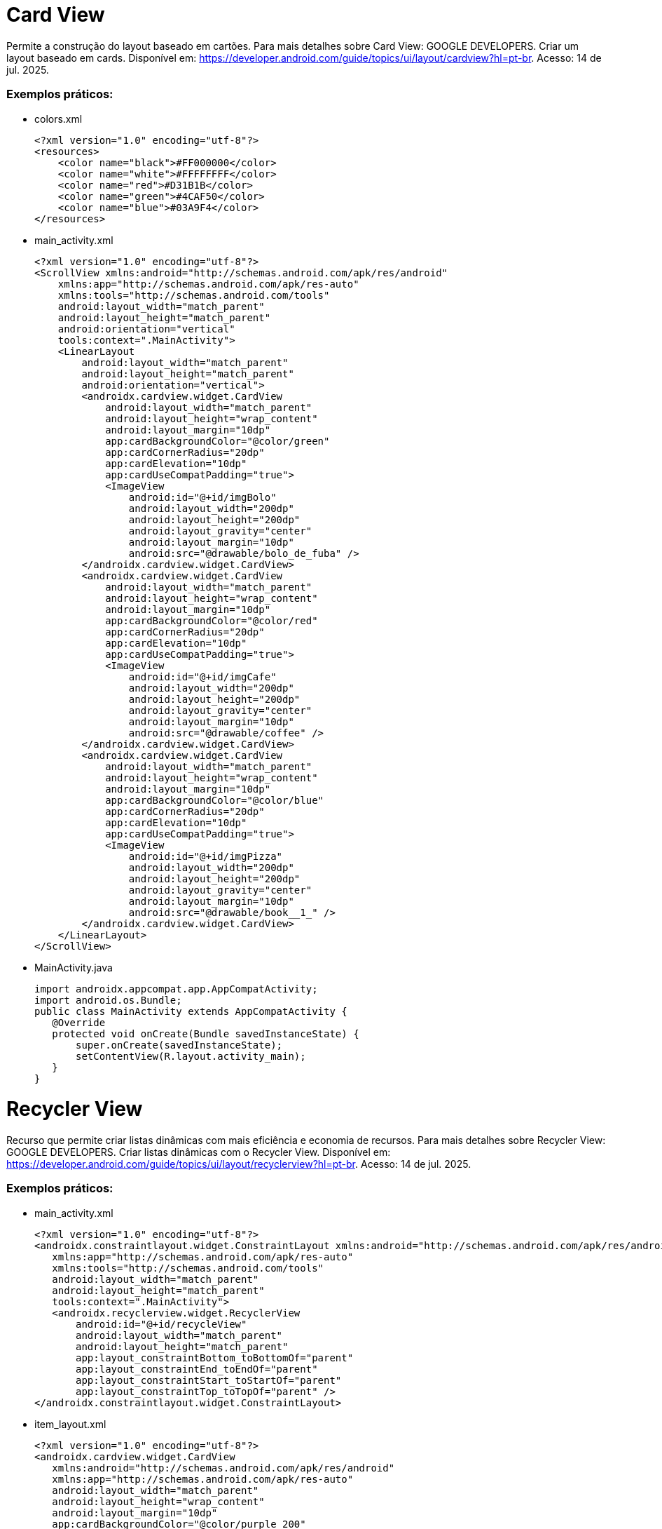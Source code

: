 = Card View

Permite a construção do layout baseado em cartões. Para mais detalhes sobre Card View: GOOGLE DEVELOPERS. Criar um layout baseado em cards. Disponível
em: https://developer.android.com/guide/topics/ui/layout/cardview?hl=pt-br. Acesso: 14 de jul. 2025.

=== Exemplos práticos:

- colors.xml
[source,xml]
<?xml version="1.0" encoding="utf-8"?>
<resources>
    <color name="black">#FF000000</color>
    <color name="white">#FFFFFFFF</color>
    <color name="red">#D31B1B</color>
    <color name="green">#4CAF50</color>
    <color name="blue">#03A9F4</color>
</resources>

- main_activity.xml
[source,xml]
<?xml version="1.0" encoding="utf-8"?>
<ScrollView xmlns:android="http://schemas.android.com/apk/res/android"
    xmlns:app="http://schemas.android.com/apk/res-auto"
    xmlns:tools="http://schemas.android.com/tools"
    android:layout_width="match_parent"
    android:layout_height="match_parent"
    android:orientation="vertical"
    tools:context=".MainActivity">
    <LinearLayout
        android:layout_width="match_parent"
        android:layout_height="match_parent"
        android:orientation="vertical">
        <androidx.cardview.widget.CardView
            android:layout_width="match_parent"
            android:layout_height="wrap_content"
            android:layout_margin="10dp"
            app:cardBackgroundColor="@color/green"
            app:cardCornerRadius="20dp"
            app:cardElevation="10dp"
            app:cardUseCompatPadding="true">
            <ImageView
                android:id="@+id/imgBolo"
                android:layout_width="200dp"
                android:layout_height="200dp"
                android:layout_gravity="center"
                android:layout_margin="10dp"
                android:src="@drawable/bolo_de_fuba" />
        </androidx.cardview.widget.CardView>
        <androidx.cardview.widget.CardView
            android:layout_width="match_parent"
            android:layout_height="wrap_content"
            android:layout_margin="10dp"
            app:cardBackgroundColor="@color/red"
            app:cardCornerRadius="20dp"
            app:cardElevation="10dp"
            app:cardUseCompatPadding="true">
            <ImageView
                android:id="@+id/imgCafe"
                android:layout_width="200dp"
                android:layout_height="200dp"
                android:layout_gravity="center"
                android:layout_margin="10dp"
                android:src="@drawable/coffee" />
        </androidx.cardview.widget.CardView>
        <androidx.cardview.widget.CardView
            android:layout_width="match_parent"
            android:layout_height="wrap_content"
            android:layout_margin="10dp"
            app:cardBackgroundColor="@color/blue"
            app:cardCornerRadius="20dp"
            app:cardElevation="10dp"
            app:cardUseCompatPadding="true">
            <ImageView
                android:id="@+id/imgPizza"
                android:layout_width="200dp"
                android:layout_height="200dp"
                android:layout_gravity="center"
                android:layout_margin="10dp"
                android:src="@drawable/book__1_" />
        </androidx.cardview.widget.CardView>
    </LinearLayout>
</ScrollView>

- MainActivity.java
[source,java]
import androidx.appcompat.app.AppCompatActivity;
import android.os.Bundle;
public class MainActivity extends AppCompatActivity {
   @Override
   protected void onCreate(Bundle savedInstanceState) {
       super.onCreate(savedInstanceState);
       setContentView(R.layout.activity_main);
   }
}

= Recycler View

Recurso que permite criar listas dinâmicas com mais eficiência e economia de recursos. Para mais detalhes sobre Recycler View: GOOGLE DEVELOPERS. Criar listas dinâmicas com o Recycler View. Disponível em: https://developer.android.com/guide/topics/ui/layout/recyclerview?hl=pt-br. Acesso: 14 de jul. 2025.

=== Exemplos práticos:

- main_activity.xml
[source,xml]
<?xml version="1.0" encoding="utf-8"?>
<androidx.constraintlayout.widget.ConstraintLayout xmlns:android="http://schemas.android.com/apk/res/android"
   xmlns:app="http://schemas.android.com/apk/res-auto"
   xmlns:tools="http://schemas.android.com/tools"
   android:layout_width="match_parent"
   android:layout_height="match_parent"
   tools:context=".MainActivity">
   <androidx.recyclerview.widget.RecyclerView
       android:id="@+id/recycleView"
       android:layout_width="match_parent"
       android:layout_height="match_parent"
       app:layout_constraintBottom_toBottomOf="parent"
       app:layout_constraintEnd_toEndOf="parent"
       app:layout_constraintStart_toStartOf="parent"
       app:layout_constraintTop_toTopOf="parent" />
</androidx.constraintlayout.widget.ConstraintLayout>

- item_layout.xml
[source,xml]
<?xml version="1.0" encoding="utf-8"?>
<androidx.cardview.widget.CardView
   xmlns:android="http://schemas.android.com/apk/res/android"
   xmlns:app="http://schemas.android.com/apk/res-auto"
   android:layout_width="match_parent"
   android:layout_height="wrap_content"
   android:layout_margin="10dp"
   app:cardBackgroundColor="@color/purple_200"
   app:cardCornerRadius="8dp"
   app:cardElevation="8dp"
   app:cardUseCompatPadding="true">
   <LinearLayout
       android:layout_width="match_parent"
       android:layout_height="wrap_content"
       android:orientation="vertical">
       <ImageView
           android:id="@+id/imageView"
           android:layout_width="100dp"
           android:layout_height="100dp"
           android:layout_margin="10dp"
           android:padding="10dp"
           android:src="@mipmap/ic_launcher" />
       <TextView
           android:id="@+id/textView"
           android:layout_width="match_parent"
           android:layout_height="wrap_content"
           android:text="bolo"
           android:textAppearance="@style/TextAppearance.AppCompat.Medium"
           />
   </LinearLayout>
</androidx.cardview.widget.CardView>

- ItemModel.java
[source,java]
public class ItemModel {
   private int imagem;
   private String texto;
   public ItemModel(int imagem, String texto) {
       this.imagem = imagem;
       this.texto = texto;
   }
   public int getImagem() {
       return imagem;
   }
   public void setImagem(int imagem) {
      this.imagem = imagem;
   }
   public String getTexto() {
       return texto;
   }
   public void setTexto(String texto) {
       this.texto = texto;
   }
   @Override
   public String toString() {
       return "ItemModal{" +
               "imagem=" + imagem +
               ", texto='" + texto + '\'' +
               '}';
   }
}

- ItemAdapter.java
[source,java]
import android.content.Context;
import android.view.LayoutInflater;
import android.view.View;
import android.view.ViewGroup;
import android.widget.ImageView;
import android.widget.TextView;
import androidx.annotation.NonNull;
import androidx.recyclerview.widget.RecyclerView;
import java.util.ArrayList;
public class ItemAdapter extends RecyclerView.Adapter<ItemAdapter.ViewHolder> {
   private Context context;
   private ArrayList<ItemModel> itemModelArrayList;
   public ItemAdapter(Context context, ArrayList<ItemModel> itemModelArrayList) {
       this.context = context;
       this.itemModelArrayList = itemModelArrayList;
   }
   @NonNull
   @Override
   public ViewHolder onCreateViewHolder(@NonNull ViewGroup parent,
                                        int viewType) {
     View view = LayoutInflater.from(parent.getContext()).
               inflate(R.layout.item_layout, parent, false);
       return new ViewHolder(view);
   }
   @Override
   public void onBindViewHolder(@NonNull ViewHolder holder, int position) {
       ItemModel itemModel = itemModelArrayList.get(position);
       holder.imageView.setImageResource(itemModel.getImagem());
       holder.textView.setText(itemModel.getTexto());
   }
   @Override
   public int getItemCount() {
       return itemModelArrayList.size();
   }
   public class ViewHolder extends RecyclerView.ViewHolder{
       private ImageView imageView;
       private TextView textView;
       public ViewHolder(@NonNull View itemView) {
           super(itemView);
           imageView = itemView.findViewById(R.id.imageView);
           textView = itemView.findViewById(R.id.textView);
       }
   }//inner
}//class




